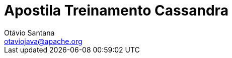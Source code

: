 
:sectanchors:
:doctype: book
:license: Apache License v2.0
:source-highlighter: coderay
:authors: Otávio Santana
:email: otaviojava@apache.org
ifdef::backend-pdf[]
:pagenums:
endif::[]
:doctype: book
:toc: left
:toclevels: 4
:sectnums:
:icons: font
ifndef::imagesdir[:imagesdir: images]
ifndef::sourcedir[:sourcedir: ../../main/java]


= Apostila Treinamento Cassandra